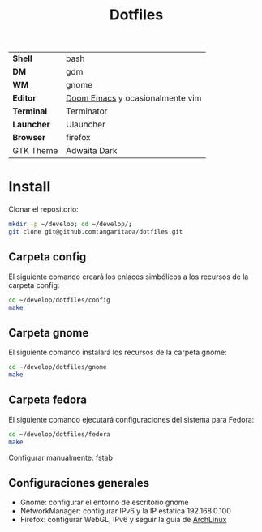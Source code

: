 #+title: Dotfiles
#+startup: nofold

|            |                                 |
|------------+---------------------------------|
| *Shell*    | bash                            |
| *DM*       | gdm                             |
| *WM*       | gnome                           |
| *Editor*   | [[https://github.com/hlissner/doom-emacs][Doom Emacs]] y ocasionalmente vim |
| *Terminal* | Terminator                      |
| *Launcher* | Ulauncher                       |
| *Browser*  | firefox                         |
| GTK Theme  | Adwaita Dark                    |

* Install
Clonar el repositorio:

#+begin_src bash
mkdir -p ~/develop; cd ~/develop/;
git clone git@github.com:angaritaoa/dotfiles.git
#+end_src

** Carpeta config
El siguiente comando creará los enlaces simbólicos a los recursos de la carpeta config:

#+begin_src bash
cd ~/develop/dotfiles/config
make
#+end_src

** Carpeta gnome
El siguiente comando instalará los recursos de la carpeta gnome:

#+begin_src bash
cd ~/develop/dotfiles/gnome
make
#+end_src

** Carpeta fedora
El siguiente comando ejecutará configuraciones del sistema para Fedora:

#+begin_src bash
cd ~/develop/dotfiles/fedora
make
#+end_src

Configurar manualmente: [[file:fedora/fstab-enable.org][fstab]]

** Configuraciones generales
- Gnome: configurar el entorno de escritorio gnome
- NetworkManager: configurar IPv6 y la IP estatica 192.168.0.100
- Firefox: configurar WebGL, IPv6 y seguir la guia de [[https://wiki.archlinux.org/title/Firefox/Tweaks][ArchLinux]]
